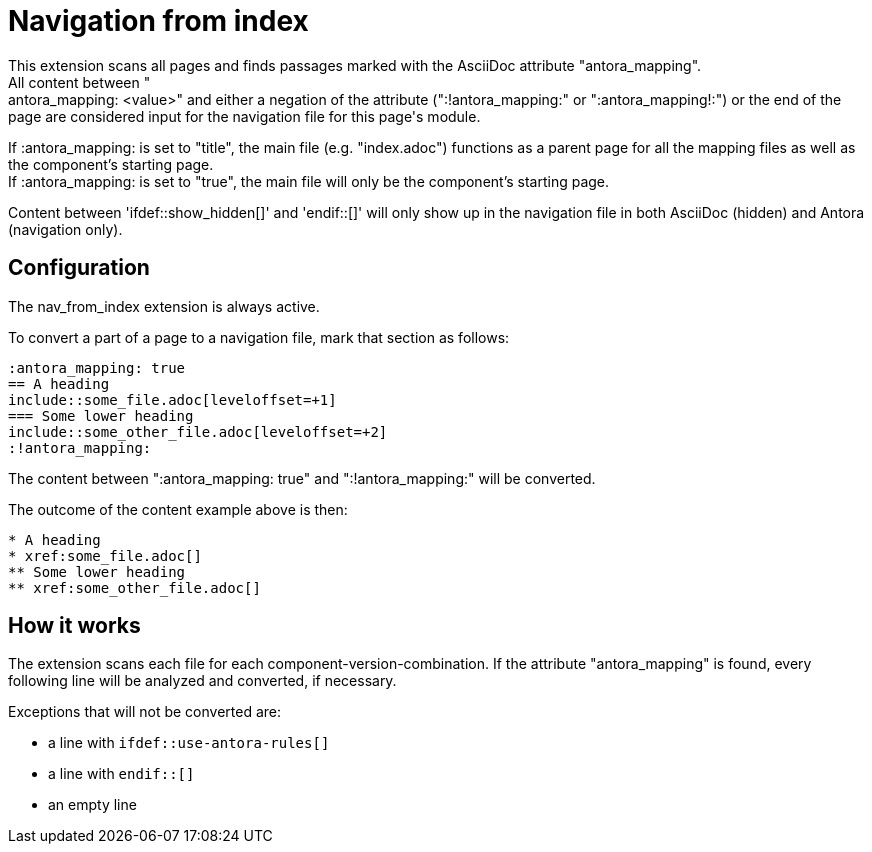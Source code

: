 = Navigation from index
This extension scans all pages and finds passages marked with the AsciiDoc attribute "antora_mapping".
All content between ":antora_mapping: <value>" and either a negation of the attribute (":!antora_mapping:" or ":antora_mapping!:") or the end of the page are considered input for the navigation file for this page's module.

If :antora_mapping: is set to "title", the main file (e.g. "index.adoc") functions as a parent page for all the mapping files as well as the component's starting page. +
If :antora_mapping: is set to "true", the main file will only be the component's starting page.

Content between 'ifdef::show_hidden[]' and 'endif::[]' will only show up in the navigation file in both AsciiDoc (hidden) and Antora (navigation only).

== Configuration
The nav_from_index extension is always active.

To convert a part of a page to a navigation file, mark that section as follows:
[source]
----
:antora_mapping: true
== A heading
\include::some_file.adoc[leveloffset=+1]
=== Some lower heading
\include::some_other_file.adoc[leveloffset=+2]
:!antora_mapping:
----

The content between ":antora_mapping: true" and ":!antora_mapping:" will be converted.

The outcome of the content example above is then:

[source]
----
* A heading
* xref:some_file.adoc[]
** Some lower heading
** xref:some_other_file.adoc[]
----

== How it works
The extension scans each file for each component-version-combination.
If the attribute "antora_mapping" is found, every following line will be analyzed and converted, if necessary.

Exceptions that will not be converted are:

* a line with `ifdef::use-antora-rules[]`
* a line with `endif::[]`
* an empty line